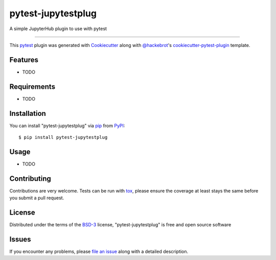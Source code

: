 ===================
pytest-jupytestplug
===================

.. image:: https://img.shields.io/pypi/v/pytest-jupytestplug.svg
    :target: https://pypi.org/project/pytest-jupytestplug
    :alt: PyPI version

.. image:: https://img.shields.io/pypi/pyversions/pytest-jupytestplug.svg
    :target: https://pypi.org/project/pytest-jupytestplug
    :alt: Python versions

.. image:: https://ci.appveyor.com/api/projects/status/github/Hauwarh/pytest-jupytestplug?branch=master
    :target: https://ci.appveyor.com/project/Hauwarh/pytest-jupytestplug/branch/master
    :alt: See Build Status on AppVeyor

A simple JupyterHub plugin to use with pytest

----

This `pytest`_ plugin was generated with `Cookiecutter`_ along with `@hackebrot`_'s `cookiecutter-pytest-plugin`_ template.


Features
--------

* TODO


Requirements
------------

* TODO


Installation
------------

You can install "pytest-jupytestplug" via `pip`_ from `PyPI`_::

    $ pip install pytest-jupytestplug


Usage
-----

* TODO

Contributing
------------
Contributions are very welcome. Tests can be run with `tox`_, please ensure
the coverage at least stays the same before you submit a pull request.

License
-------

Distributed under the terms of the `BSD-3`_ license, "pytest-jupytestplug" is free and open source software


Issues
------

If you encounter any problems, please `file an issue`_ along with a detailed description.

.. _`Cookiecutter`: https://github.com/audreyr/cookiecutter
.. _`@hackebrot`: https://github.com/hackebrot
.. _`MIT`: http://opensource.org/licenses/MIT
.. _`BSD-3`: http://opensource.org/licenses/BSD-3-Clause
.. _`GNU GPL v3.0`: http://www.gnu.org/licenses/gpl-3.0.txt
.. _`Apache Software License 2.0`: http://www.apache.org/licenses/LICENSE-2.0
.. _`cookiecutter-pytest-plugin`: https://github.com/pytest-dev/cookiecutter-pytest-plugin
.. _`file an issue`: https://github.com/Hauwarh/pytest-jupytestplug/issues
.. _`pytest`: https://github.com/pytest-dev/pytest
.. _`tox`: https://tox.readthedocs.io/en/latest/
.. _`pip`: https://pypi.org/project/pip/
.. _`PyPI`: https://pypi.org/project

